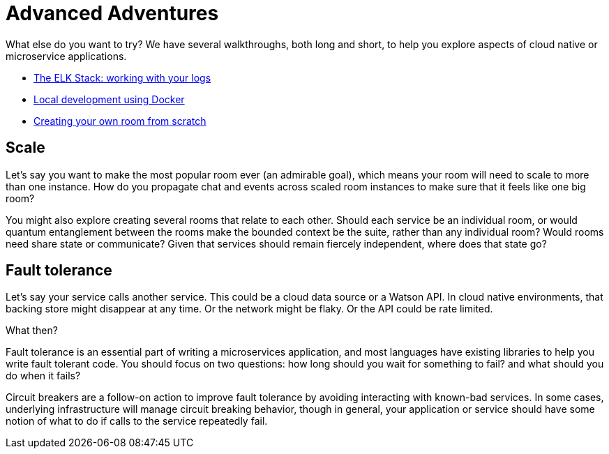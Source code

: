 = Advanced Adventures
:icons: font
:creatingYourOwnRoom: link:creatingYourOwnRoom.adoc
:elkStack: link:elkStack.adoc
:local-docker: link:local-docker.adoc

{empty}

What else do you want to try? We have several walkthroughs, both long and short,
to help you explore aspects of cloud native or microservice applications.

* {elkStack}[The ELK Stack: working with your logs]
* {local-docker}[Local development using Docker]
* {creatingYourOwnRoom}[Creating your own room from scratch]

== Scale

Let's say you want to make the most popular room ever (an admirable
goal), which means your room will need to scale to more than one
instance. How do you propagate chat and events across scaled room
instances to make sure that it feels like one big room?

You might also explore creating several rooms that relate to each other.
Should each service be an individual room, or would quantum entanglement
between the rooms make the bounded context be the suite, rather than any
individual room? Would rooms need share state or communicate? Given that
services should remain fiercely independent, where does that state go?

== Fault tolerance

Let's say your service calls another service. This could be a cloud data source
or a Watson API. In cloud native environments, that backing store might disappear
at any time. Or the network might be flaky. Or the API could be rate limited.

What then?

Fault tolerance is an essential part of writing a microservices application,
and most languages have existing libraries to help you write fault tolerant code.
You should focus on two questions: how long should you wait for something to fail?
and what should you do when it fails?

Circuit breakers are a follow-on action to improve fault tolerance by avoiding
interacting with known-bad services. In some cases, underlying infrastructure
will manage circuit breaking behavior, though in general, your application or
service should have some notion of what to do if calls to the service repeatedly
fail.
